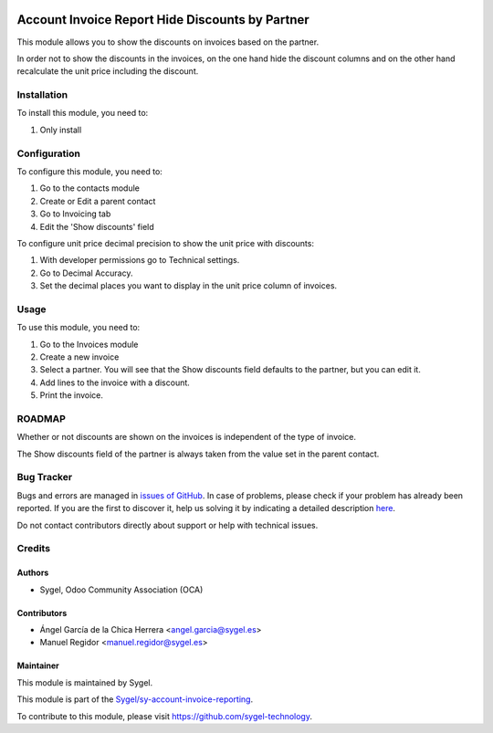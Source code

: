 .. image:: https://img.shields.io/badge/licence-AGPL--3-blue.svg
	:target: http://www.gnu.org/licenses/agpl
	:alt: License: AGPL-3

================================================
Account Invoice Report Hide Discounts by Partner
================================================

This module allows you to show the discounts on invoices based on the partner.

In order not to show the discounts in the invoices, on the one hand hide the discount columns and 
on the other hand recalculate the unit price including the discount.


Installation
============

To install this module, you need to:

#. Only install


Configuration
=============

To configure this module, you need to:

#. Go to the contacts module 
#. Create or Edit a parent contact
#. Go to Invoicing tab
#. Edit the 'Show discounts' field

To configure unit price decimal precision to show the unit price with discounts:

#. With developer permissions go to Technical settings. 
#. Go to Decimal Accuracy.
#. Set the decimal places you want to display in the unit price column of invoices.


Usage
=====

To use this module, you need to:

#. Go to the Invoices module
#. Create a new invoice
#. Select a partner. You will see that the Show discounts field defaults to the partner, but you can edit it.
#. Add lines to the invoice with a discount.
#. Print the invoice.


ROADMAP
=======

Whether or not discounts are shown on the invoices is independent of the type of invoice.

The Show discounts field of the partner is always taken from the value set in the parent contact.


Bug Tracker
===========

Bugs and errors are managed in `issues of GitHub <https://github.com/sygel-technology/sy-account-invoice-reporting/issues>`_.
In case of problems, please check if your problem has already been
reported. If you are the first to discover it, help us solving it by indicating
a detailed description `here <https://github.com/sygel-technology/sy-account-invoice-reporting/issues/new>`_.

Do not contact contributors directly about support or help with technical issues.


Credits
=======

Authors
~~~~~~~

* Sygel, Odoo Community Association (OCA)

Contributors
~~~~~~~~~~~~

* Ángel García de la Chica Herrera <angel.garcia@sygel.es>
* Manuel Regidor <manuel.regidor@sygel.es>

Maintainer
~~~~~~~~~~

This module is maintained by Sygel.

.. image:: https://www.sygel.es/logo.png
   :alt: Sygel
   :target: https://www.sygel.es

This module is part of the `Sygel/sy-account-invoice-reporting <https://github.com/sygel-technology/sy-account-invoice-reporting>`_.

To contribute to this module, please visit https://github.com/sygel-technology.
